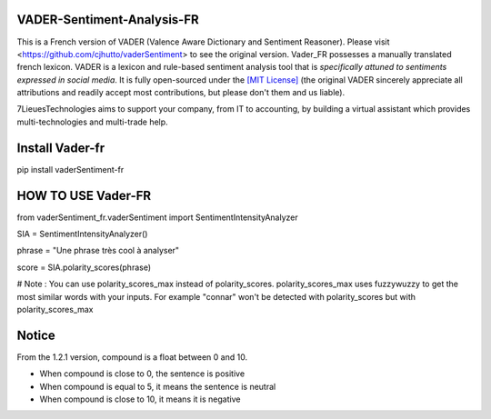 ====================================
VADER-Sentiment-Analysis-FR
====================================

This is a French version of VADER (Valence Aware Dictionary and Sentiment Reasoner). Please visit <https://github.com/cjhutto/vaderSentiment> to see the original version. Vader_FR possesses a manually translated french lexicon.
VADER is a lexicon and rule-based sentiment analysis tool that is *specifically attuned to sentiments expressed in social media*. It is fully open-sourced under the `[MIT License] <http://choosealicense.com/>`_ (the original VADER sincerely appreciate all attributions and readily accept most contributions, but please don't them and us liable).

7LieuesTechnologies aims to support your company, from IT to accounting, by building a virtual assistant which provides multi-technologies and multi-trade help.

==============================
**Install Vader-fr**
==============================
pip install vaderSentiment-fr


==============================
**HOW TO USE Vader-FR**
==============================

from vaderSentiment_fr.vaderSentiment import SentimentIntensityAnalyzer

SIA = SentimentIntensityAnalyzer()

phrase = "Une phrase très cool à analyser"


score = SIA.polarity_scores(phrase)




# Note : You can use polarity_scores_max instead of polarity_scores. polarity_scores_max uses fuzzywuzzy to get the most similar words with your inputs. For example "connar" won't be detected with polarity_scores but with polarity_scores_max


==============================
**Notice**
==============================
From the 1.2.1 version, compound is a float between 0 and 10. 

- When compound is close to 0, the sentence is positive

- When compound is equal to 5, it means the sentence is neutral

- When compound is close to 10, it means it is negative
